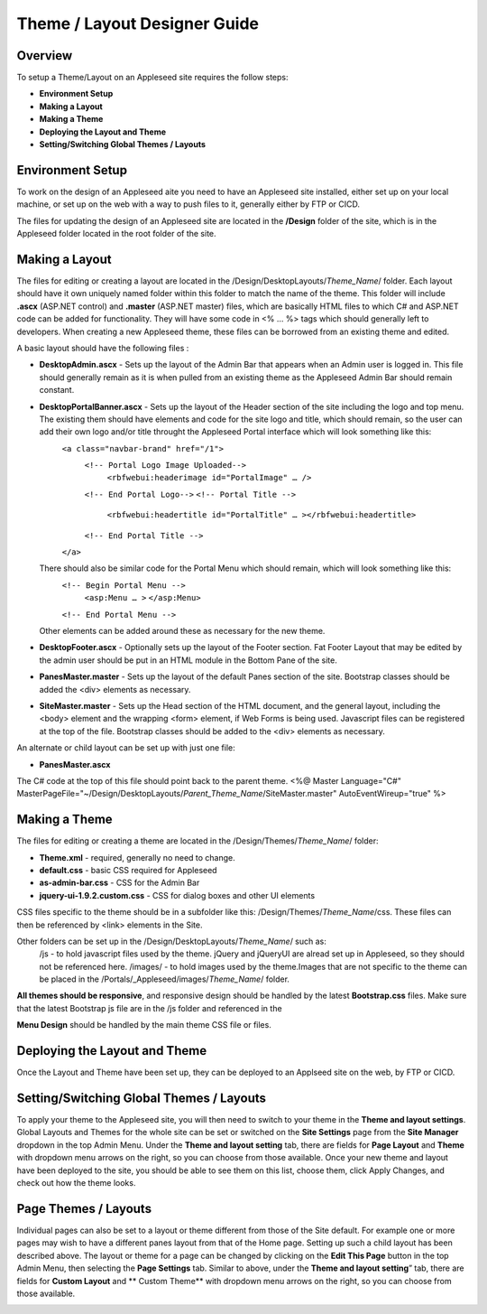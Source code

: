 
=============================
Theme / Layout Designer Guide
=============================

Overview 
--------
To setup a Theme/Layout on an Appleseed site requires the follow steps:

- **Environment Setup**
- **Making a Layout**
- **Making a Theme**
- **Deploying the Layout and Theme**
- **Setting/Switching Global Themes / Layouts**

Environment Setup
---------------
To work on the design of an Appleseed aite you need to have an Appleseed site installed, either set up on your local machine, or set up on the web with a way to push files to it, generally either by FTP or CICD. 

The files for updating the design of an Appleseed site are located in the **/Design** folder of the site, which is in the Appleseed folder located in the root folder of the site. 

Making a Layout
---------------
The files for editing or creating a layout are located in the /Design/DesktopLayouts/*Theme_Name*/ folder.
Each layout should have it own uniquely named folder within this folder to match the name of the theme. 
This folder will include **.ascx** (ASP.NET control) and **.master** (ASP.NET master) files, which are basically HTML files to which C# and ASP.NET code can be added for functionality. They will have some code in <% … %> tags which should generally left to developers. When creating a new Appleseed theme, these files can be borrowed from an existing theme and edited. 

A basic layout should have the following files :

- **DesktopAdmin.ascx** - Sets up the layout of the Admin Bar that appears when an Admin user is logged in. This file should generally remain as it is when pulled from an existing theme as the Appleseed Admin Bar should remain constant.
- **DesktopPortalBanner.ascx** - Sets up the layout of the Header section of the site including the logo and top menu. The existing them should have elements and code for the site logo and title, which should remain, so the user can add their own logo and/or title throught the Appleseed Portal interface which will look something like this: 
    ``<a class="navbar-brand" href="/1">``
      ``<!-- Portal Logo Image Uploaded-->``
        ``<rbfwebui:headerimage id="PortalImage" … />``
      ``<!-- End Portal Logo-->``
      ``<!-- Portal Title -->``
        ``<rbfwebui:headertitle id="PortalTitle" … ></rbfwebui:headertitle>``
      ``<!-- End Portal Title -->``
    ``</a>``
  There should also be similar code for the Portal Menu which should remain, which will look something like this:
    ``<!-- Begin Portal Menu -->``
      ``<asp:Menu … >``
      ``</asp:Menu>``
    ``<!-- End Portal Menu -->``
  Other elements can be added around these as necessary for the new theme. 
- **DesktopFooter.ascx** - Optionally sets up the layout of the Footer section. Fat Footer Layout that may be edited by the admin user should be put in an HTML module in the Bottom Pane of the site.
- **PanesMaster.master** - Sets up the layout of the default Panes section of the site. Bootstrap classes should be added the <div> elements as necessary.
- **SiteMaster.master** - Sets up the Head section of the HTML document, and the general layout, including the <body> element and the wrapping <form> element, if Web Forms is being used. Javascript files can be registered at the top of the file. Bootstrap classes should be added to the <div> elements as necessary.

An alternate or child layout can be set up with just one file:

- **PanesMaster.ascx** 

The C# code at the top of this file should point back to the parent theme.
<%@ Master Language="C#" MasterPageFile="~/Design/DesktopLayouts/*Parent_Theme_Name*/SiteMaster.master" 
AutoEventWireup="true" %>


Making a Theme
--------------
The files for editing or creating a theme are located in the /Design/Themes/*Theme_Name*/ folder:

- **Theme.xml** - required, generally no need to change. 
- **default.css** - basic CSS required for Appleseed
- **as-admin-bar.css** - CSS for the Admin Bar
- **jquery-ui-1.9.2.custom.css** - CSS for dialog boxes and other UI elements

CSS files specific to the theme should be in a subfolder like this: /Design/Themes/*Theme_Name*/css. These files can then be referenced by <link> elements in the Site.

Other folders can be set up in the /Design/DesktopLayouts/*Theme_Name*/ such as:
	/js - to hold javascript files used by the theme. jQuery and jQueryUI are alread set up in Appleseed, so they should not be referenced here. 
	/images/ - to hold images used by the theme.Images that are not specific to the theme can be placed in the /Portals/_Appleseed/images/*Theme_Name*/ folder.

**All themes should be responsive**, and responsive design should be handled by the latest **Bootstrap.css** files. 
Make sure that the latest Bootstrap js file are in the /js folder and referenced in the 

**Menu Design** should be handled by the main theme CSS file or files. 

Deploying the Layout and Theme
-----------------------
Once the Layout and Theme have been set up, they can be deployed to an Applseed site on the web, by FTP or CICD. 

Setting/Switching Global Themes / Layouts
-----------------------
To apply your theme to the Appleseed site, you will then need to switch to your theme in the **Theme and layout settings**.
Global Layouts and Themes for the whole site can be set or switched on the **Site Settings** page from the **Site Manager** dropdown in the top Admin Menu. Under the **Theme and layout setting** tab, there are fields for **Page Layout** and **Theme** with dropdown menu arrows on the right, so you can choose from those available. Once your new theme and layout have been deployed to the site, you should be able to see them on this list,  choose them, click Apply Changes, and check out how the theme looks. 

.. image:: ../images/site-settings-screenshot.png

Page Themes / Layouts
---------------------
Individual pages can also be set to a layout or theme different from those of the Site default. 
For example one or more pages may wish to have a different panes layout from that of the Home page. Setting up such a child layout has been described above. The layout or theme for a page can be changed by clicking on the **Edit This Page** button in the top Admin Menu, then selecting the **Page Settings** tab. Similar to above, under the **Theme and layout setting**” tab, there are fields for **Custom Layout** and ** Custom Theme** with dropdown menu arrows on the right, so you can choose from those available. 

.. image:: ../images/edit-page-screenshot.png







